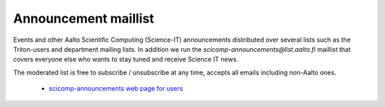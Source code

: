 =====================
Announcement maillist
=====================

Events and other Aalto Scientific Computing (Science-IT) announcements
distributed over several lists such as the Triton-users and department
mailing lists. In addition
we run the *scicomp-announcements@list.aalto.fi* maillist that covers
everyone else who wants to stay tuned and receive Science IT news.

The moderated list is free to subscribe / unsubscribe at any time,
accepts all emails including non-Aalto ones.

 * `scicomp-announcements web page for users <https://list.aalto.fi/mailman/listinfo/scicomp-announcements>`__
